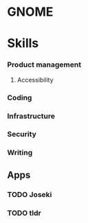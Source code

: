 * GNOME

* Skills
*** Product management
**** Accessibility
*** Coding
*** Infrastructure
*** Security
*** Writing

** Apps
*** TODO Joseki
*** TODO tldr